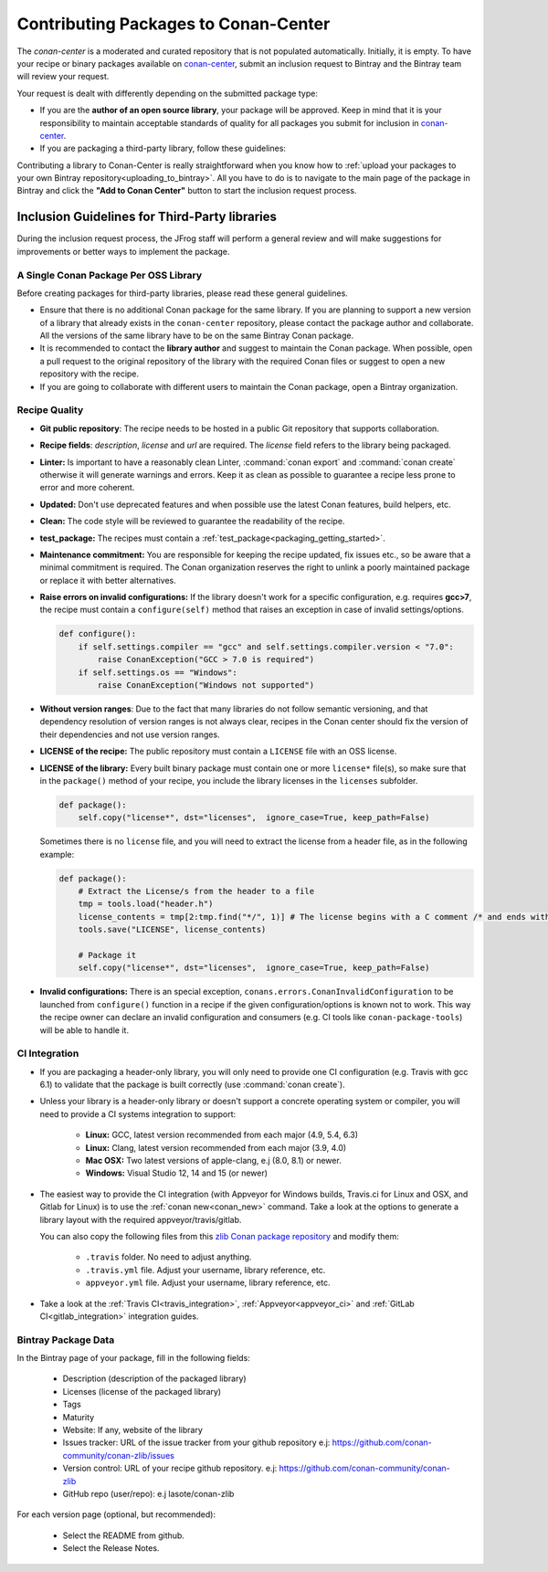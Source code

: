 .. _conan_center_flow:

Contributing Packages to Conan-Center
=====================================

The `conan-center` is a moderated and curated repository that is not populated automatically.
Initially, it is empty. To have your recipe or binary packages available on `conan-center`_,
submit an inclusion request to Bintray and the Bintray team will review your request.

Your request is dealt with differently depending on the submitted package type:

- If you are the **author of an open source library**, your package will be approved. Keep in mind
  that it is your responsibility to maintain acceptable standards of quality for all packages you
  submit for inclusion in `conan-center`_.

- If you are packaging a third-party library, follow these guidelines:

Contributing a library to Conan-Center is really straightforward when you know how to
:ref:`upload your packages to your own Bintray repository<uploading_to_bintray>`. All you have to do is to navigate to the main page of the
package in Bintray and click the **"Add to Conan Center"** button to start the inclusion request process.

.. image:: /images/add_to_conan-center.png
    :align: center

Inclusion Guidelines for Third-Party libraries
**********************************************

During the inclusion request process, the JFrog staff will perform a general review and will make
suggestions for improvements or better ways to implement the package.

A Single Conan Package Per OSS Library
--------------------------------------

Before creating packages for third-party libraries, please read these general guidelines.

- Ensure that there is no additional Conan package for the same library. If you are planning to support a
  new version of a library that already exists in the ``conan-center`` repository, please contact
  the package author and collaborate. All the versions of the same library have to be on the same
  Bintray Conan package.

- It is recommended to contact the **library author** and suggest to maintain the Conan package.
  When possible, open a pull request to the original repository of the library with the required Conan
  files or suggest to open a new repository with the recipe.

- If you are going to collaborate with different users to maintain the Conan package, open a Bintray organization.

Recipe Quality
--------------

- **Git public repository**: The recipe needs to be hosted in a public Git repository that supports
  collaboration.

- **Recipe fields**: `description`, `license` and `url` are required. The `license` field refers to
  the library being packaged.

- **Linter:** Is important to have a reasonably clean Linter, :command:`conan export` and  :command:`conan create`
  otherwise it will generate warnings and errors. Keep it as clean as possible to guarantee a recipe less
  prone to error and more coherent.

- **Updated:** Don't use deprecated features and when possible use the latest Conan features, build
  helpers, etc.

- **Clean:** The code style will be reviewed to guarantee the readability of the recipe.

- **test_package:** The recipes must contain a :ref:`test_package<packaging_getting_started>`.

- **Maintenance commitment:** You are responsible for keeping the recipe updated, fix issues
  etc., so be aware that a minimal commitment is required. The Conan organization reserves the right to unlink a
  poorly maintained package or replace it with better alternatives.

- **Raise errors on invalid configurations:** If the library doesn't work for a specific
  configuration, e.g. requires **gcc>7**, the recipe must contain a ``configure(self)`` method  that
  raises an exception in case of invalid settings/options.

  .. code-block:: python

    def configure():
        if self.settings.compiler == "gcc" and self.settings.compiler.version < "7.0":
            raise ConanException("GCC > 7.0 is required")
        if self.settings.os == "Windows":
            raise ConanException("Windows not supported")

- **Without version ranges**: Due to the fact that many libraries do not follow semantic versioning, and that dependency resolution of version ranges is not
  always clear, recipes in the Conan center should fix the version of their dependencies and not use version ranges.

- **LICENSE of the recipe:** The public repository must contain a ``LICENSE`` file with an OSS
  license.

- **LICENSE of the library:** Every built binary package must contain one or more ``license*``
  file(s), so make sure that in the ``package()`` method of your recipe, you include the library
  licenses in the ``licenses`` subfolder.

  .. code-block:: python

    def package():
        self.copy("license*", dst="licenses",  ignore_case=True, keep_path=False)

  Sometimes there is no ``license`` file, and you will need to extract the license from a header file, as in the following example:

  .. code-block:: python

    def package():
        # Extract the License/s from the header to a file
        tmp = tools.load("header.h")
        license_contents = tmp[2:tmp.find("*/", 1)] # The license begins with a C comment /* and ends with */
        tools.save("LICENSE", license_contents)

        # Package it
        self.copy("license*", dst="licenses",  ignore_case=True, keep_path=False)

- **Invalid configurations:** There is an special exception, ``conans.errors.ConanInvalidConfiguration`` to be launched
  from ``configure()`` function in a recipe if the given configuration/options is known not to work. This way the recipe
  owner can declare an invalid configuration and consumers (e.g. CI tools like ``conan-package-tools``) will be able to
  handle it.  


CI Integration
--------------

- If you are packaging a header-only library, you will only need to provide one CI configuration
  (e.g. Travis with gcc 6.1) to validate that the package is built correctly (use :command:`conan create`).

- Unless your library is a header-only library or doesn't support a concrete operating system or
  compiler, you will need to provide a CI systems integration to support:

    - **Linux:** GCC, latest version recommended from each major (4.9, 5.4, 6.3)
    - **Linux:** Clang, latest version recommended from each major (3.9, 4.0)
    - **Mac OSX:** Two latest versions of apple-clang, e.j (8.0, 8.1) or newer.
    - **Windows:** Visual Studio 12, 14 and 15 (or newer)

- The easiest way to provide the CI integration (with Appveyor for Windows builds, Travis.ci for
  Linux and OSX, and Gitlab for Linux) is to use the :ref:`conan new<conan_new>` command. Take a
  look at the options to generate a library layout with the required appveyor/travis/gitlab.

  You can also copy the following files from this `zlib Conan package repository`_ and modify them:

    - ``.travis`` folder. No need to adjust anything.
    - ``.travis.yml`` file. Adjust your username, library reference, etc.
    - ``appveyor.yml`` file. Adjust your username, library reference, etc.

- Take a look at the :ref:`Travis CI<travis_integration>`, :ref:`Appveyor<appveyor_ci>` and
  :ref:`GitLab CI<gitlab_integration>` integration guides.

Bintray Package Data
--------------------

In the Bintray page of your package, fill in the following fields:

    - Description (description of the packaged library)
    - Licenses (license of the packaged library)
    - Tags
    - Maturity
    - Website: If any, website of the library
    - Issues tracker: URL of the issue tracker from your github repository e.j:
      https://github.com/conan-community/conan-zlib/issues
    - Version control: URL of your recipe github repository. e.j:
      https://github.com/conan-community/conan-zlib
    - GitHub repo (user/repo): e.j lasote/conan-zlib

For each version page (optional, but recommended):

    - Select the README from github.
    - Select the Release Notes.

.. _`zlib Conan package repository`: https://github.com/conan-community/conan-zlib
.. _`conan-center`: https://bintray.com/conan/conan-center
